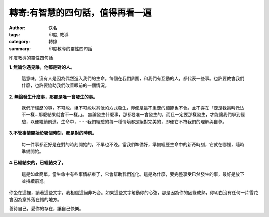轉寄:有智慧的四句話，值得再看一遍
#################################

:author: 佚名
:tags: 印度, 教導
:category: 轉錄
:summary: 印度教導的靈性四句話


印度教導的靈性四句話


**1. 無論你遇見誰，他都是對的人。**

  這意味，沒有人是因為偶然進入我們的生命。每個在我們周圍，和我們有互動的人，都代表一些事。也許要教會我們什麼，也許要協助我們改善眼前的一個情況。

**2. 無論發生什麼事，那都是唯一會發生的事。**

  我們所經歷的事，不可能，絕不可能以其他的方式發生，即便是最不重要的細節也不會。並不存在「要是我當時做法不一樣…那麼結果就會不一樣。」。 無論發生什麼事，那都是唯一會發生的，而且一定要那樣發生，才能讓我們學到經驗，以便繼續前進。生命中，⋯⋯我們經驗的每一種情境都是絕對完美的，即便它不符我們的理解與自尊。

**3.不管事情開始於哪個時刻，都是對的時刻。**

  每一件事都正好是在對的時刻開始的，不早也不晚。當我們準備好，準備經歷生命中的新奇時刻，它就在哪裡，隨時準備開始。

**4.已經結束的，已經結束了。**

  這是如此簡單。當生命中有些事情結束了，它會幫助我們進化。這是為什麼，要完整享受已然發生的事，最好是放下並持續前進。


你坐在這裡，讀著這些文字，我相信這絕非巧合。如果這些文字觸動你的心弦，那是因為你的因緣成熟，你明白沒有任何一片雪花會因為意外落在錯的地方。


善待自己，愛你的存在，讓自己快樂。
